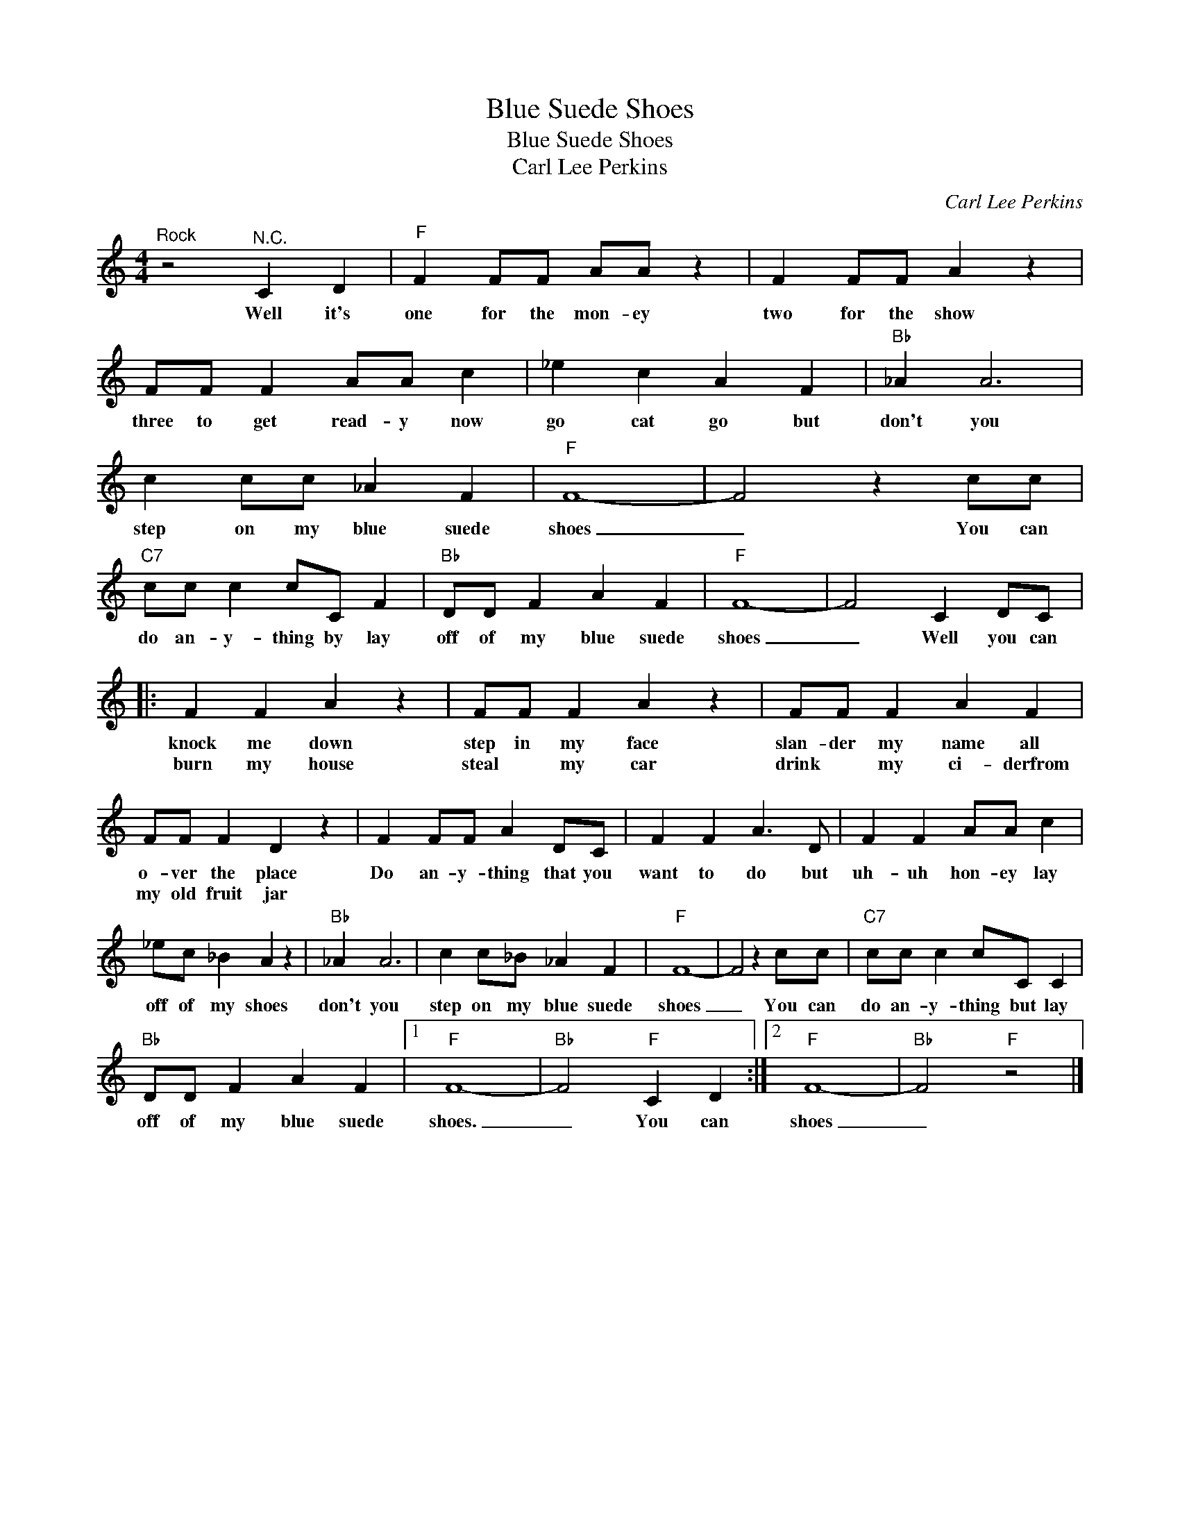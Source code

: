 X:1
T:Blue Suede Shoes
T:Blue Suede Shoes
T:Carl Lee Perkins
C:Carl Lee Perkins
Z:All Rights Reserved
L:1/4
M:4/4
K:C
V:1 treble 
%%MIDI program 4
V:1
"^Rock" z2"^N.C." C D |"F" F F/F/ A/A/ z | F F/F/ A z | F/F/ F A/A/ c | _e c A F |"Bb" _A A3 | %6
w: Well it's|one for the mon- ey|two for the show|three to get read- y now|go cat go but|don't you|
w: ||||||
 c c/c/ _A F |"F" F4- | F2 z c/c/ |"C7" c/c/ c c/C/ F |"Bb" D/D/ F A F |"F" F4- | F2 C D/C/ |: %13
w: step on my blue suede|shoes|_ You can|do an- y- thing by lay|off of my blue suede|shoes|_ Well you can|
w: |||||||
 F F A z | F/F/ F A z | F/F/ F A F | F/F/ F D z | F F/F/ A D/C/ | F F A3/2 D/ | F F A/A/ c | %20
w: knock me down|step in my face|slan- der my name all|o- ver the place|Do an- y- thing that you|want to do but|uh- uh hon- ey lay|
w: burn my house|steal * my car|drink * my ci- derfrom|my old fruit jar||||
 _e/c/ _B A z |"Bb" _A A3 | c c/_B/ _A F |"F" F4- | F2 z c/c/ |"C7" c/c/ c c/C/ C | %26
w: off of my shoes|don't you|step on my blue suede|shoes|_ You can|do an- y- thing but lay|
w: ||||||
"Bb" D/D/ F A F |1"F" F4- |"Bb" F2"F" C D :|2"F" F4- |"Bb" F2"F" z2 |] %31
w: off of my blue suede|shoes.|_ You can|shoes|_|
w: |||||

